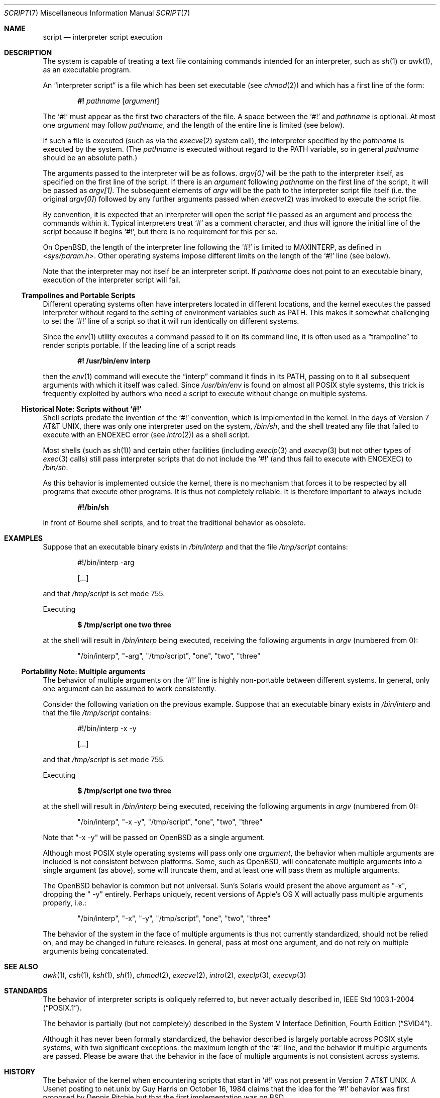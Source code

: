 .\"	$OpenBSD: script.7,v 1.6 2008/09/19 05:41:29 djm Exp $
.\"
.\"	$NetBSD: script.7,v 1.1 2005/05/07 02:20:34 perry Exp $
.\"
.\" Copyright (c) 2005 The NetBSD Foundation, Inc.
.\" All rights reserved.
.\"
.\" This document was originally contributed to The NetBSD Foundation
.\" by Perry E. Metzger of Metzger, Dowdeswell & Co. LLC.
.\"
.\" Redistribution and use in source and binary forms, with or without
.\" modification, are permitted provided that the following conditions
.\" are met:
.\" 1. Redistributions of source code must retain the above copyright
.\"    notice, this list of conditions and the following disclaimer.
.\" 2. Redistributions in binary form must reproduce the above copyright
.\"    notice, this list of conditions and the following disclaimer in the
.\"    documentation and/or other materials provided with the distribution.
.\"
.\" THIS SOFTWARE IS PROVIDED BY THE NETBSD FOUNDATION, INC. AND CONTRIBUTORS
.\" ``AS IS'' AND ANY EXPRESS OR IMPLIED WARRANTIES, INCLUDING, BUT NOT LIMITED
.\" TO, THE IMPLIED WARRANTIES OF MERCHANTABILITY AND FITNESS FOR A PARTICULAR
.\" PURPOSE ARE DISCLAIMED.  IN NO EVENT SHALL THE FOUNDATION OR CONTRIBUTORS
.\" BE LIABLE FOR ANY DIRECT, INDIRECT, INCIDENTAL, SPECIAL, EXEMPLARY, OR
.\" CONSEQUENTIAL DAMAGES (INCLUDING, BUT NOT LIMITED TO, PROCUREMENT OF
.\" SUBSTITUTE GOODS OR SERVICES; LOSS OF USE, DATA, OR PROFITS; OR BUSINESS
.\" INTERRUPTION) HOWEVER CAUSED AND ON ANY THEORY OF LIABILITY, WHETHER IN
.\" CONTRACT, STRICT LIABILITY, OR TORT (INCLUDING NEGLIGENCE OR OTHERWISE)
.\" ARISING IN ANY WAY OUT OF THE USE OF THIS SOFTWARE, EVEN IF ADVISED OF THE
.\" POSSIBILITY OF SUCH DAMAGE.
.\"
.Dd $Mdocdate: September 19 2008 $
.Dt SCRIPT 7
.Os
.Sh NAME
.Nm script
.Nd interpreter script execution
.Sh DESCRIPTION
The system is capable of treating a text file containing commands
intended for an interpreter, such as
.Xr sh 1
or
.Xr awk 1 ,
as an executable program.
.Pp
An
.Dq interpreter script
is a file which has been set executable (see
.Xr chmod 2 )
and which has a first line of the form:
.Pp
.D1 Li #! Ar pathname Op Ar argument
.Pp
The
.Sq #!
must appear as the first two characters of the file.
A space between the
.Sq #!
and
.Ar pathname
is optional.
At most one
.Ar argument
may follow
.Ar pathname ,
and the length of the entire line is limited (see below).
.Pp
If such a file is executed (such as via the
.Xr execve 2
system call), the interpreter specified by the
.Ar pathname
is executed by the system.
(The
.Ar pathname
is executed without regard to the
.Ev PATH
variable, so in general
.Ar pathname
should be an absolute path.)
.Pp
The arguments passed to the interpreter will be as follows.
.Va argv[0]
will be the path to the interpreter itself, as specified on the first
line of the script.
If there is an
.Ar argument
following
.Ar pathname
on the first line of the script, it will be passed as
.Va argv[1] .
The subsequent elements of
.Va argv
will be the path to the interpreter script file itself (i.e. the
original
.Va argv[0] )
followed by any further arguments passed when
.Xr execve 2
was invoked to execute the script file.
.Pp
By convention, it is expected that an interpreter will open the script
file passed as an argument and process the commands within it.
Typical interpreters treat
.Sq #
as a comment character, and thus will ignore the initial line of the script
because it begins
.Sq #! ,
but there is no requirement for this per se.
.Pp
On
.Ox ,
the length of the interpreter line following the
.Sq #!
is limited to
.Dv MAXINTERP ,
as defined in
.In sys/param.h .
Other operating systems impose different limits on the length of
the
.Sq #!
line (see below).
.Pp
Note that the interpreter may not itself be an interpreter script.
If
.Ar pathname
does not point to an executable binary, execution of the interpreter
script will fail.
.Ss Trampolines and Portable Scripts
Different operating systems often have interpreters located in
different locations, and the kernel executes the passed interpreter
without regard to the setting of environment variables such as
.Ev PATH .
This makes it somewhat challenging to set the
.Sq #!
line of a script so that it will run identically on different systems.
.Pp
Since the
.Xr env 1
utility executes a command passed to it on its command line, it is
often used as a
.Dq trampoline
to render scripts portable.
If the leading line of a script reads
.Pp
.Dl #! /usr/bin/env interp
.Pp
then the
.Xr env 1
command will execute the
.Dq interp
command it finds in its
.Ev PATH ,
passing on to it all subsequent arguments with which it itself was called.
Since
.Pa /usr/bin/env
is found on almost all
.Tn POSIX
style systems, this trick is frequently exploited by authors who need
a script to execute without change on multiple systems.
.Ss Historical Note: Scripts without `#!'
Shell scripts predate the invention of the
.Sq #!
convention, which is implemented in the kernel.
In the days of
.At v7 ,
there was only one interpreter used on the system,
.Pa /bin/sh ,
and the shell treated any file that failed to execute with an
.Er ENOEXEC
error
(see
.Xr intro 2 )
as a shell script.
.Pp
Most shells (such as
.Xr sh 1 )
and certain other facilities (including
.Xr execlp 3
and
.Xr execvp 3
but not other types of
.Xr exec 3
calls) still pass
interpreter scripts that do not include the
.Sq #!
(and thus fail to execute with
.Er ENOEXEC )
to
.Pa /bin/sh .
.Pp
As this behavior is implemented outside the kernel, there is no
mechanism that forces it to be respected by all programs that execute
other programs.
It is thus not completely reliable.
It is therefore important to always include
.Pp
.Dl #!/bin/sh
.Pp
in front of Bourne shell scripts, and to treat the traditional
behavior as obsolete.
.Sh EXAMPLES
Suppose that an executable binary exists in
.Pa /bin/interp
and that the file
.Pa /tmp/script
contains:
.Bd -literal -offset indent
#!/bin/interp -arg

[...]
.Ed
.Pp
and that
.Pa /tmp/script
is set mode 755.
.Pp
Executing
.Pp
.Dl $ /tmp/script one two three
.Pp
at the shell will result in
.Pa /bin/interp
being executed, receiving the following arguments in
.Va argv
(numbered from 0):
.Bd -ragged -offset indent
.Qq /bin/interp ,
.Qq "-arg" ,
.Qq /tmp/script ,
.Qq one ,
.Qq two ,
.Qq three
.Ed
.Ss Portability Note: Multiple arguments
The behavior of multiple arguments on the
.Sq #!
line is highly non-portable between different systems.
In general, only one argument can be assumed to work consistently.
.Pp
Consider the following variation on the previous example.
Suppose that an executable binary exists in
.Pa /bin/interp
and that the file
.Pa /tmp/script
contains:
.Bd -literal -offset indent
#!/bin/interp -x -y

[...]
.Ed
.Pp
and that
.Pa /tmp/script
is set mode 755.
.Pp
Executing
.Pp
.Dl $ /tmp/script one two three
.Pp
at the shell will result in
.Pa /bin/interp
being executed, receiving the following arguments in
.Va argv
(numbered from 0):
.Bd -ragged -offset indent
.Qq /bin/interp ,
.Qq "-x -y" ,
.Qq /tmp/script ,
.Qq one ,
.Qq two ,
.Qq three
.Ed
.Pp
Note that
.Qq "-x -y"
will be passed on
.Ox
as a single argument.
.Pp
Although most
.Tn POSIX
style operating systems will pass only one
.Ar argument ,
the behavior when multiple arguments are included is not
consistent between platforms.
Some, such as
.Ox ,
will concatenate multiple arguments into a single argument (as above),
some will truncate them, and at least one will pass them as multiple
arguments.
.Pp
The
.Ox
behavior is common but not universal.
Sun's
.Tn Solaris
would present the above argument as
.Qq -x ,
dropping the
.Qq " -y"
entirely.
Perhaps uniquely, recent versions of Apple's
.Tn OS X
will actually pass multiple arguments properly, i.e.:
.Bd -ragged -offset indent
.Qq /bin/interp ,
.Qq -x ,
.Qq -y ,
.Qq /tmp/script ,
.Qq one ,
.Qq two ,
.Qq three
.Ed
.Pp
The behavior of the system in the face of multiple arguments is thus
not currently standardized, should not be relied on, and may be
changed in future releases.
In general, pass at most one argument, and do not rely on multiple
arguments being concatenated.
.Sh SEE ALSO
.Xr awk 1 ,
.Xr csh 1 ,
.Xr ksh 1 ,
.Xr sh 1 ,
.Xr chmod 2 ,
.Xr execve 2 ,
.Xr intro 2 ,
.Xr execlp 3 ,
.Xr execvp 3
.Sh STANDARDS
The behavior of interpreter scripts is obliquely referred to, but
never actually described in,
.St -p1003.1-2004 .
.Pp
The behavior is partially (but not completely) described in the
.St -svid4 .
.Pp
Although it has never been formally standardized, the behavior
described is largely portable across
.Tn POSIX
style systems, with two significant exceptions: the maximum length of the
.Sq #!
line, and the behavior if multiple arguments are passed.
Please be aware that the behavior in the
face of multiple arguments is not consistent across systems.
.Sh HISTORY
The behavior of the kernel when encountering scripts that start in
.Sq #!
was not present in
.At v7 .
A Usenet posting to net.unix by Guy Harris on October 16, 1984 claims
that the idea for the
.Sq #!
behavior was first proposed by Dennis Ritchie but that the first
implementation was on
.Bx .
.Pp
Historical manuals (specifically the exec man page) indicate that the
behavior was present in
.Bx 4
at least as early as April, 1981.
Information on precisely when it was first implemented, and in which
version of
.Ux ,
is solicited.
.Sh CAVEATS
Numerous security problems are associated with setuid interpreter
scripts.
.Pp
In addition to the fact that many interpreters (and scripts) are
simply not designed to be robust in a setuid context, a race condition
exists between the moment that the kernel examines the interpreter
script file and the moment that the newly invoked interpreter opens
the file itself.
.Pp
Subtle techniques can be used to subvert even seemingly well written scripts.
Scripts executed by Bourne type shells can be subverted in numerous
ways, such as by setting the
.Ev IFS
variable before executing the script.
Other interpreters possess their own vulnerabilities.
Setting the Set-user-ID on execution (SUID) bit
is therefore very dangerous, and should not be done lightly, if at all.
